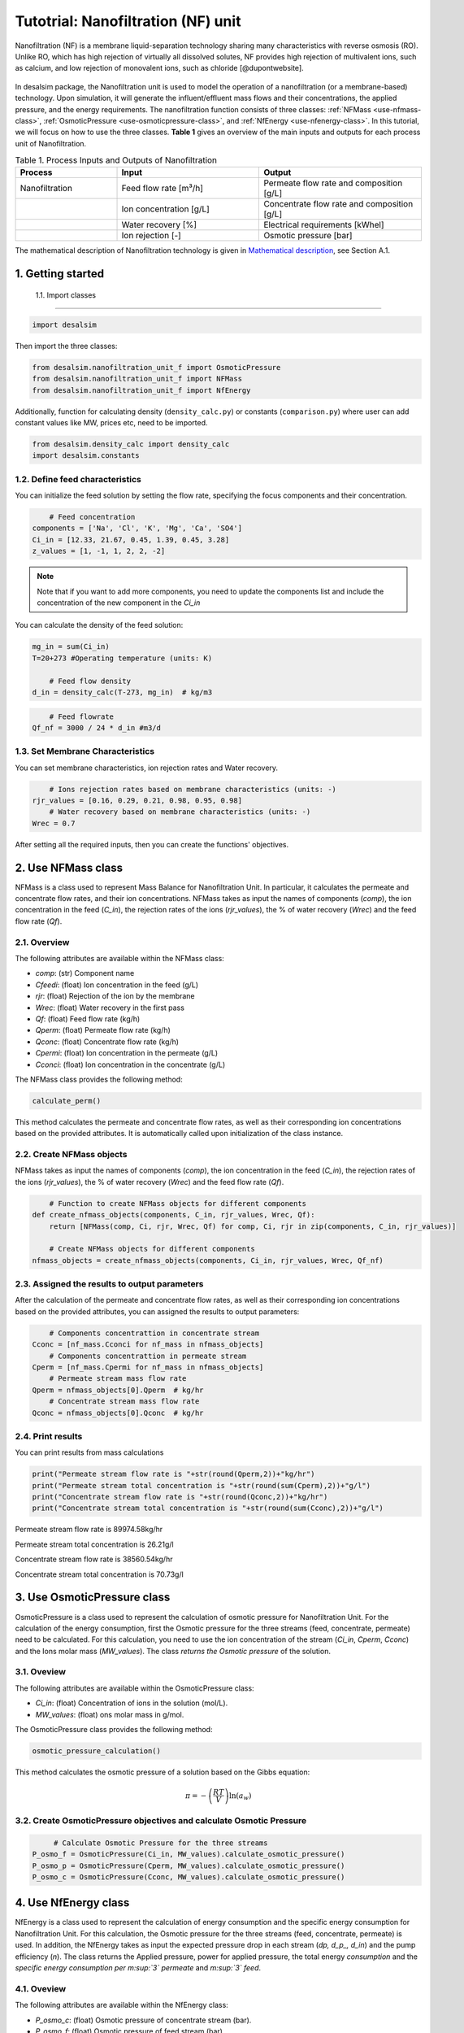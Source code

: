Tutotrial: Nanofiltration (NF) unit
++++++++++++++++++
.. raw:: html

   <div style="text-align: justify;">
Nanofiltration (NF) is a membrane liquid-separation technology sharing many characteristics with reverse osmosis (RO). Unlike RO, which has high rejection of virtually all dissolved solutes, 
NF provides high rejection of multivalent ions, such as calcium, and low rejection of monovalent ions, such as chloride [@dupontwebsite]. 

.. figure:: https://github.com/rodoulak/Desalination-and-Brine-Treatment-Simulation-/assets/150446818/1d41d6eb-90a7-4b68-ab1b-0ae31f83eb78
   :width: 600px
   :alt: Image


.. raw:: html

   <div style="text-align: justify;">
In desalsim package, the Nanofiltration unit is used to model the operation of a nanofiltration (or a membrane-based) technology. Upon simulation, it will generate the influent/effluent mass flows and their concentrations, the applied pressure, and the energy requirements.
The nanofiltration function consists of three classes: :ref:`NFMass <use-nfmass-class>`,  :ref:`OsmoticPressure <use-osmoticpressure-class>`, and  :ref:`NfEnergy <use-nfenergy-class>`.  
In this tutorial, we will focus on how to use the three classes. **Table 1** gives an overview of the main inputs and outputs for each process unit of Nanofiltration. 

.. list-table:: Table 1. Process Inputs and Outputs of Nanofiltration
   :header-rows: 1
   :widths: 25 35 40

   * - Process
     - Input
     - Output
   * - Nanofiltration
     - Feed flow rate [m³/h]
     - Permeate flow rate and composition [g/L]
   * - 
     - Ion concentration [g/L]
     - Concentrate flow rate and composition [g/L]
   * - 
     - Water recovery [%]
     - Electrical requirements [kWhel]
   * - 
     - Ion rejection [-]
     - Osmotic pressure [bar]


The mathematical description of Nanofiltration technology is given in `Mathematical description`_, see Section A.1.

.. _Mathematical description: https://github.com/rodoulak/Desalsim_web/blob/main/Mathematical%20description.pdf

1. Getting started 
=======================================================================================

 1.1. Import classes 
-------------

.. code-block:: python

    import desalsim

Then import the three classes:  

.. code-block:: python

    from desalsim.nanofiltration_unit_f import OsmoticPressure
    from desalsim.nanofiltration_unit_f import NFMass
    from desalsim.nanofiltration_unit_f import NfEnergy

Additionally, function for calculating density (``density_calc.py``) or constants (``comparison.py``) where user can add constant values like MW, prices etc, need to be imported. 

.. code-block:: python

    from desalsim.density_calc import density_calc
    import desalsim.constants

1.2. Define feed characteristics
-------------
You can initialize the feed solution by setting the flow rate, specifying the focus components and their concentration. 

.. code-block:: python

        # Feed concentration
    components = ['Na', 'Cl', 'K', 'Mg', 'Ca', 'SO4']
    Ci_in = [12.33, 21.67, 0.45, 1.39, 0.45, 3.28]
    z_values = [1, -1, 1, 2, 2, -2]


.. note::

   Note that if you want to add more components, you need to update the components list and include the concentration of the new component in the *Ci_in*

You can calculate the density of the feed solution:

.. code-block:: python

    mg_in = sum(Ci_in)
    T=20+273 #Operating temperature (units: K)

        # Feed flow density 
    d_in = density_calc(T-273, mg_in)  # kg/m3

.. code-block:: python

        # Feed flowrate
    Qf_nf = 3000 / 24 * d_in #m3/d


1.3. Set Membrane Characteristics  
-------------
You can set membrane characteristics, ion rejection rates and Water recovery. 

.. code-block:: python

        # Ions rejection rates based on membrane characteristics (units: -)
    rjr_values = [0.16, 0.29, 0.21, 0.98, 0.95, 0.98]
        # Water recovery based on membrane characteristics (units: -)
    Wrec = 0.7 

After setting all the required inputs, then you can create the functions' objectives. 

.. _use-nfmass-class:

2. Use NFMass class   
=======================================================================================
NFMass is a class used to represent Mass Balance for Nanofiltration Unit. In particular, it calculates the permeate and concentrate flow rates, and their ion concentrations. 
NFMass takes as input the names of components (*comp*), the ion concentration in the feed (*C_in*), the rejection rates of the ions (*rjr_values*), the % of water recovery (*Wrec*) and the feed flow rate (*Qf*).  

2.1. Overview 
-------------
The following attributes are available within the NFMass class:  

- `comp`: (str) Component name  
- `Cfeedi`: (float) Ion concentration in the feed (g/L)  
- `rjr`: (float) Rejection of the ion by the membrane 
- `Wrec`: (float) Water recovery in the first pass  
- `Qf`: (float) Feed flow rate (kg/h)  
- `Qperm`: (float) Permeate flow rate (kg/h)  
- `Qconc`: (float) Concentrate flow rate (kg/h)  
- `Cpermi`: (float) Ion concentration in the permeate (g/L)  
- `Cconci`: (float) Ion concentration in the concentrate (g/L) 

The NFMass class provides the following method:

.. code-block:: python

    calculate_perm()

This method calculates the permeate and concentrate flow rates, as well as their corresponding ion concentrations based on the provided attributes. It is automatically called upon initialization of the class instance.

2.2. Create NFMass objects
-------------
NFMass takes as input the names of components (*comp*), the ion concentration in the feed (*C_in*), the rejection rates of the ions (*rjr_values*), the % of water recovery (*Wrec*) and the feed flow rate (*Qf*).

.. code-block:: python

        # Function to create NFMass objects for different components
    def create_nfmass_objects(components, C_in, rjr_values, Wrec, Qf):
        return [NFMass(comp, Ci, rjr, Wrec, Qf) for comp, Ci, rjr in zip(components, C_in, rjr_values)]

        # Create NFMass objects for different components
    nfmass_objects = create_nfmass_objects(components, Ci_in, rjr_values, Wrec, Qf_nf)


2.3. Assigned the results to output parameters 
-------------
After the calculation of the permeate and concentrate flow rates, as well as their corresponding ion concentrations based on the provided attributes, you can assigned the results to output parameters: 

.. code-block:: python

        # Components concentrattion in concentrate stream 
    Cconc = [nf_mass.Cconci for nf_mass in nfmass_objects]
        # Components concentrattion in permeate stream 
    Cperm = [nf_mass.Cpermi for nf_mass in nfmass_objects]
        # Permeate stream mass flow rate
    Qperm = nfmass_objects[0].Qperm  # kg/hr
        # Concentrate stream mass flow rate
    Qconc = nfmass_objects[0].Qconc  # kg/hr


2.4. Print results 
-------------
You can print results from mass calculations 

.. code-block:: python

    print("Permeate stream flow rate is "+str(round(Qperm,2))+"kg/hr")
    print("Permeate stream total concentration is "+str(round(sum(Cperm),2))+"g/l")
    print("Concentrate stream flow rate is "+str(round(Qconc,2))+"kg/hr")
    print("Concentrate stream total concentration is "+str(round(sum(Cconc),2))+"g/l")


Permeate stream flow rate is 89974.58kg/hr

Permeate stream total concentration is 26.21g/l

Concentrate stream flow rate is 38560.54kg/hr

Concentrate stream total concentration is 70.73g/l

.. _use-osmoticpressure-class:

3. Use OsmoticPressure class 
=======================================================================================
.. raw:: html

   <div style="text-align: justify;">
OsmoticPressure is a class used to represent the calculation of osmotic pressure for Nanofiltration Unit. For the calculation of the energy consumption, first the Osmotic pressure for the three streams (feed, concentrate, permeate) need to be calculated. For this calculation, you need to use the ion concentration of the stream (*Ci_in*, *Cperm*, *Cconc*) and the Ions molar mass (*MW_values*). The class *returns the Osmotic pressure* of the solution.   

3.1. Oveview
-------------
The following attributes are available within the OsmoticPressure class:  

-  `Ci_in`: (float) Concentration of ions in the solution (mol/L).
-  `MW_values`: (float) ons molar mass in g/mol.

The OsmoticPressure class provides the following method:

.. code-block:: python

    osmotic_pressure_calculation()

This method calculates the osmotic pressure of a solution based on the Gibbs equation:

.. math::

   \pi = -\left( \frac{RT}{V} \right) \ln(a_w)


3.2. Create OsmoticPressure objectives and calculate Osmotic Pressure
-------------

.. code-block:: python

        # Calculate Osmotic Pressure for the three streams 
   P_osmo_f = OsmoticPressure(Ci_in, MW_values).calculate_osmotic_pressure()  
   P_osmo_p = OsmoticPressure(Cperm, MW_values).calculate_osmotic_pressure()  
   P_osmo_c = OsmoticPressure(Cconc, MW_values).calculate_osmotic_pressure()  

.. _use-nfenergy-class:

4. Use NfEnergy class
=======================================================================================
.. raw:: html

   <div style="text-align: justify;">
NfEnergy is a class used to represent the calculation of energy consumption and the specific energy consumption for Nanofiltration Unit. For this calculation, the Osmotic pressure for the three streams (feed, concentrate, permeate) is used. In addition, the NfEnergy takes as input the expected pressure drop in each stream (*dp, d_p_, d_in*) and the pump efficiency (*n*). 
The class returns the Applied pressure, power for applied pressure, the total energy *consumption* and the *specific energy consumption per m\ :sup:`3` permeate* and *m\ :sup:`3` feed*.

4.1. Oveview 
-------------
The following attributes are available within the NfEnergy class:  

- `P_osmo_c`: (float) Osmotic pressure of concentrate stream (bar).
- `P_osmo_f`: (float) Osmotic pressure of feed stream (bar).
- `P_osmo_p`: (float) Osmotic pressure of permeate stream (bar).
- `dp`: (float) Pressure drop (bar).
- `d_p`: (float) Permeate stream density (kg/m³).
- `Qperm`: (float) Permeate flow rate (kg/h).
- `Qf`: (float) Concentrate flow rate (kg/h).
- `d_in`: (float) Feed stream density (kg/m³).
- `n`: (float) Pump efficiency (-).

The  NfEnergy class provides the following method:

.. code-block:: python

    calculate_energy_consumption()

This method calculates the Applied pressure, power for applied pressure, the total energy consumption, and the specific energy consumption per m\ :sup:`3` permeate and m\ :sup:`3` feed.

4.2. Create nf_energy objectives and calculate Energy Consumption
-------------

The following objective is created for energy consumption. Assumptions for pressure drop and pump efficiency need to be made. 

.. code-block:: python

    nf_energy=NfEnergy(P_osmo_c, P_osmo_f, P_osmo_p, dp=2, d_p, Qperm, Qf_nf, d_in,n=0.8) # dp: pressure drop (units: bar) and n: pump efficiency (units: -)
    result=nf_energy.calculate_energy_consumption()

4.3. Assigned the results to output parameters 
-------------

.. code-block:: python

    E_el_nf = nf_energy.E_el_nf

4.4. Print results 
-------------
You can print results from energy calculations. The specific energy consumption is also calculated so you can validate easier the results. 

.. code-block:: python

    for key, value in result.items():
            print(f"{key}: {value}")

Applied pressure (Bar): 21.16  

Power for pump (KW): 51.93  

E_el_nf (KW): 64.92  

Specific Energy Consumption (KWh/m3 of permeate): 0.73


